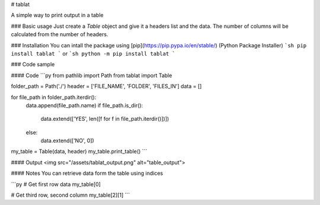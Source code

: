 # tablat

A simple way to print output in a table

### Basic usage
Just create a `Table` object and give it a headers list and the data. The number of columns will be calculated from the number of headers.

### Installation
You can intall the package using [pip](https://pip.pypa.io/en/stable/) (Python Package Installer)
```sh
pip install tablat
```
or
```sh
python -m pip install tablat
```

### Code sample

#### Code
```py
from pathlib import Path
from tablat import Table

folder_path = Path('./')
header = ['FILE_NAME', 'FOLDER', 'FILES_IN']
data = []

for file_path in folder_path.iterdir():
    data.append(file_path.name)
    if file_path.is_dir():
        data.extend(['YES', len([f for f in file_path.iterdir()])])

    else:
        data.extend(['NO', 0])

my_table = Table(data, header)
my_table.print_table()
```

#### Output
<img src="/assets/tablat_output.png" alt="table_output">

#### Notes
You can retrieve data form the table using indices

```py
# Get first row data
my_table[0]

# Get third row, second column
my_table[2][1]
```


